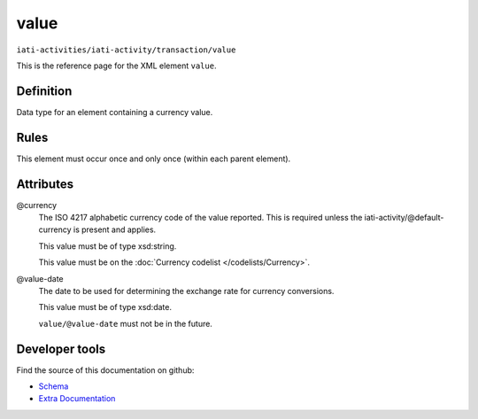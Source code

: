 value
=====

``iati-activities/iati-activity/transaction/value``

This is the reference page for the XML element ``value``. 

.. index::
  single: value

Definition
~~~~~~~~~~


Data type for an element containing a currency value.


Rules
~~~~~








This element must occur once and only once (within each parent element).







Attributes
~~~~~~~~~~


.. _iati-activities/iati-activity/transaction/value/.currency:

@currency
  The ISO 4217 alphabetic currency code of the value reported.
  This is required unless the iati-activity/\@default-currency is present and applies.


  This value must be of type xsd:string.


  This value must be on the :doc:`Currency codelist </codelists/Currency>`.



  
.. _iati-activities/iati-activity/transaction/value/.value-date:

@value-date
  The date to be used for determining the exchange rate for
  currency conversions.


  This value must be of type xsd:date.



  ``value/@value-date`` must not be in the future.





Developer tools
~~~~~~~~~~~~~~~

Find the source of this documentation on github:

* `Schema <https://github.com/IATI/IATI-Schemas/blob/version-2.03/iati-activities-schema.xsd#L1001>`_
* `Extra Documentation <https://github.com/IATI/IATI-Extra-Documentation/blob/version-2.03/fr/activity-standard/iati-activities/iati-activity/transaction/value.rst>`_

